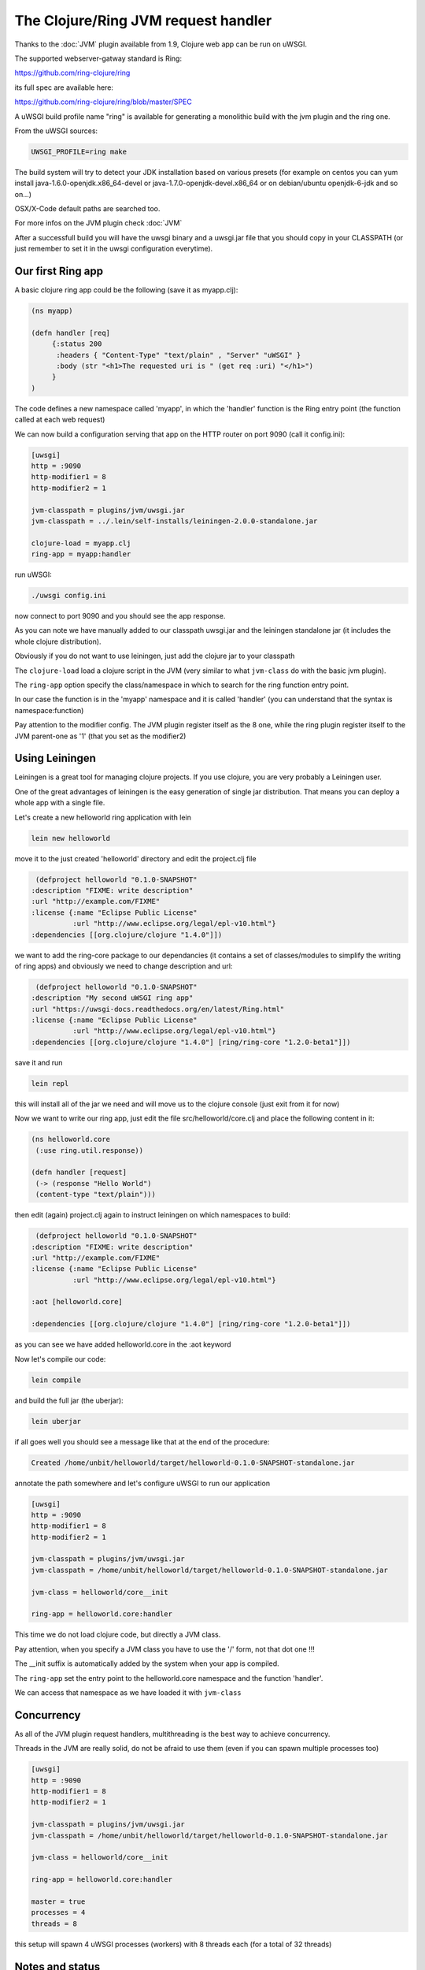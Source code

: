 The Clojure/Ring JVM request handler
====================================

Thanks to the :doc:`JVM` plugin available from 1.9, Clojure web app can be run on uWSGI.

The supported webserver-gatway standard is Ring:

https://github.com/ring-clojure/ring

its full spec are available here:

https://github.com/ring-clojure/ring/blob/master/SPEC

A uWSGI build profile name "ring" is available for generating a monolithic build with the jvm plugin and the ring one.

From the uWSGI sources:

.. code-block:: sh

   UWSGI_PROFILE=ring make

The build system will try to detect your JDK installation based on various presets (for example on centos you can yum install 
java-1.6.0-openjdk.x86_64-devel or java-1.7.0-openjdk-devel.x86_64 or on debian/ubuntu openjdk-6-jdk and so on...)

OSX/X-Code default paths are searched too.

For more infos on the JVM plugin check :doc:`JVM`

After a successfull build you will have the uwsgi binary and a uwsgi.jar file that you should copy in your CLASSPATH (or just remember
to set it in the uwsgi configuration everytime).

Our first Ring app
******************

A basic clojure ring app could be the following (save it as myapp.clj):

.. code-block:: clojure

   (ns myapp)

   (defn handler [req]
        {:status 200
         :headers { "Content-Type" "text/plain" , "Server" "uWSGI" }
         :body (str "<h1>The requested uri is " (get req :uri) "</h1>")
        }
   )

The code defines a new namespace called 'myapp', in which the 'handler' function is the Ring entry point (the function called at each web request)

We can now build a configuration serving that app on the HTTP router on port 9090 (call it config.ini):

.. code-block:: ini

   [uwsgi]
   http = :9090
   http-modifier1 = 8
   http-modifier2 = 1

   jvm-classpath = plugins/jvm/uwsgi.jar
   jvm-classpath = ../.lein/self-installs/leiningen-2.0.0-standalone.jar

   clojure-load = myapp.clj
   ring-app = myapp:handler

run uWSGI:

.. code-block:: sh

   ./uwsgi config.ini

now connect to port 9090 and you should see the app response.

As you can note we have manually added to our classpath uwsgi.jar and the leiningen standalone jar (it includes the whole clojure distribution).

Obviously if you do not want to use leiningen, just add the clojure jar to your classpath

The ``clojure-load`` load a clojure script in the JVM (very similar to what ``jvm-class`` do with the basic jvm plugin).

The ``ring-app`` option specify the class/namespace in which to search for the ring function entry point.

In our case the function is in the 'myapp' namespace and it is called 'handler' (you can understand that the syntax is namespace:function)

Pay attention to the modifier config. The JVM plugin register itself as the 8 one, while the ring plugin register itself to the JVM parent-one as '1' (that you set as the modifier2)

Using Leiningen
***************

Leiningen is a great tool for managing clojure projects. If you use clojure, you are very probably a Leiningen user.

One of the great advantages of leiningen is the easy generation of single jar distribution. That means you can deploy a whole app
with a single file.

Let's create a new helloworld ring application with lein

.. code-block:: sh

   lein new helloworld

move it to the just created 'helloworld' directory and edit the project.clj file

.. code-block:: clojure

   (defproject helloworld "0.1.0-SNAPSHOT"
  :description "FIXME: write description"
  :url "http://example.com/FIXME"
  :license {:name "Eclipse Public License"
            :url "http://www.eclipse.org/legal/epl-v10.html"}
  :dependencies [[org.clojure/clojure "1.4.0"]])

we want to add the ring-core package to our dependancies (it contains a set of classes/modules to simplify the writing of ring apps) and obviously we need to change description and url:

.. code-block:: clojure

   (defproject helloworld "0.1.0-SNAPSHOT"
  :description "My second uWSGI ring app"
  :url "https://uwsgi-docs.readthedocs.org/en/latest/Ring.html"
  :license {:name "Eclipse Public License"
            :url "http://www.eclipse.org/legal/epl-v10.html"}
  :dependencies [[org.clojure/clojure "1.4.0"] [ring/ring-core "1.2.0-beta1"]])

save it and run

.. code-block:: sh

   lein repl

this will install all of the jar we need and will move us to the clojure console (just exit from it for now)

Now we want to write our ring app, just edit the file src/helloworld/core.clj and place the following content in it:

.. code-block:: clojure

   (ns helloworld.core
    (:use ring.util.response))

   (defn handler [request]
    (-> (response "Hello World")
    (content-type "text/plain")))


then edit (again) project.clj again to instruct leiningen on which namespaces to build:

.. code-block:: clojure

   (defproject helloworld "0.1.0-SNAPSHOT"
  :description "FIXME: write description"
  :url "http://example.com/FIXME"
  :license {:name "Eclipse Public License"
            :url "http://www.eclipse.org/legal/epl-v10.html"}

  :aot [helloworld.core]

  :dependencies [[org.clojure/clojure "1.4.0"] [ring/ring-core "1.2.0-beta1"]])


as you can see we have added helloworld.core in the :aot keyword

Now let's compile our code:

.. code-block:: sh

   lein compile

and build the full jar (the uberjar):

.. code-block:: sh

   lein uberjar

if all goes well you should see a message like that at the end of the procedure:

.. code-block:: sh

   Created /home/unbit/helloworld/target/helloworld-0.1.0-SNAPSHOT-standalone.jar

annotate the path somewhere and let's configure uWSGI to run our application

.. code-block:: ini

   [uwsgi]
   http = :9090
   http-modifier1 = 8
   http-modifier2 = 1

   jvm-classpath = plugins/jvm/uwsgi.jar
   jvm-classpath = /home/unbit/helloworld/target/helloworld-0.1.0-SNAPSHOT-standalone.jar

   jvm-class = helloworld/core__init

   ring-app = helloworld.core:handler

This time we do not load clojure code, but directly a JVM class.

Pay attention, when you specify a JVM class you have to use the '/' form, not that dot one !!!

The __init suffix is automatically added by the system when your app is compiled.

The ``ring-app`` set the entry point to the helloworld.core namespace and the function 'handler'.

We can access that namespace as we have loaded it with ``jvm-class``

Concurrency
***********

As all of the JVM plugin request handlers, multithreading is the best way to achieve concurrency.

Threads in the JVM are really solid, do not be afraid to use them (even if you can spawn multiple processes too)

.. code-block:: ini

   [uwsgi]
   http = :9090
   http-modifier1 = 8
   http-modifier2 = 1

   jvm-classpath = plugins/jvm/uwsgi.jar
   jvm-classpath = /home/unbit/helloworld/target/helloworld-0.1.0-SNAPSHOT-standalone.jar

   jvm-class = helloworld/core__init

   ring-app = helloworld.core:handler

   master = true
   processes = 4
   threads = 8

this setup will spawn 4 uWSGI processes (workers) with 8 threads each (for a total of 32 threads)

Notes and status
****************

A shortcut option allowing to load compiled code and specifying the ring app would be cool

As the :doc:`JWSGI` handler, all of the uWSGI performance features are automatically used (like when sending static files
or buffering input)

The plugin has been realized with the cooperation (and the ideas) of Mingli Yuan
